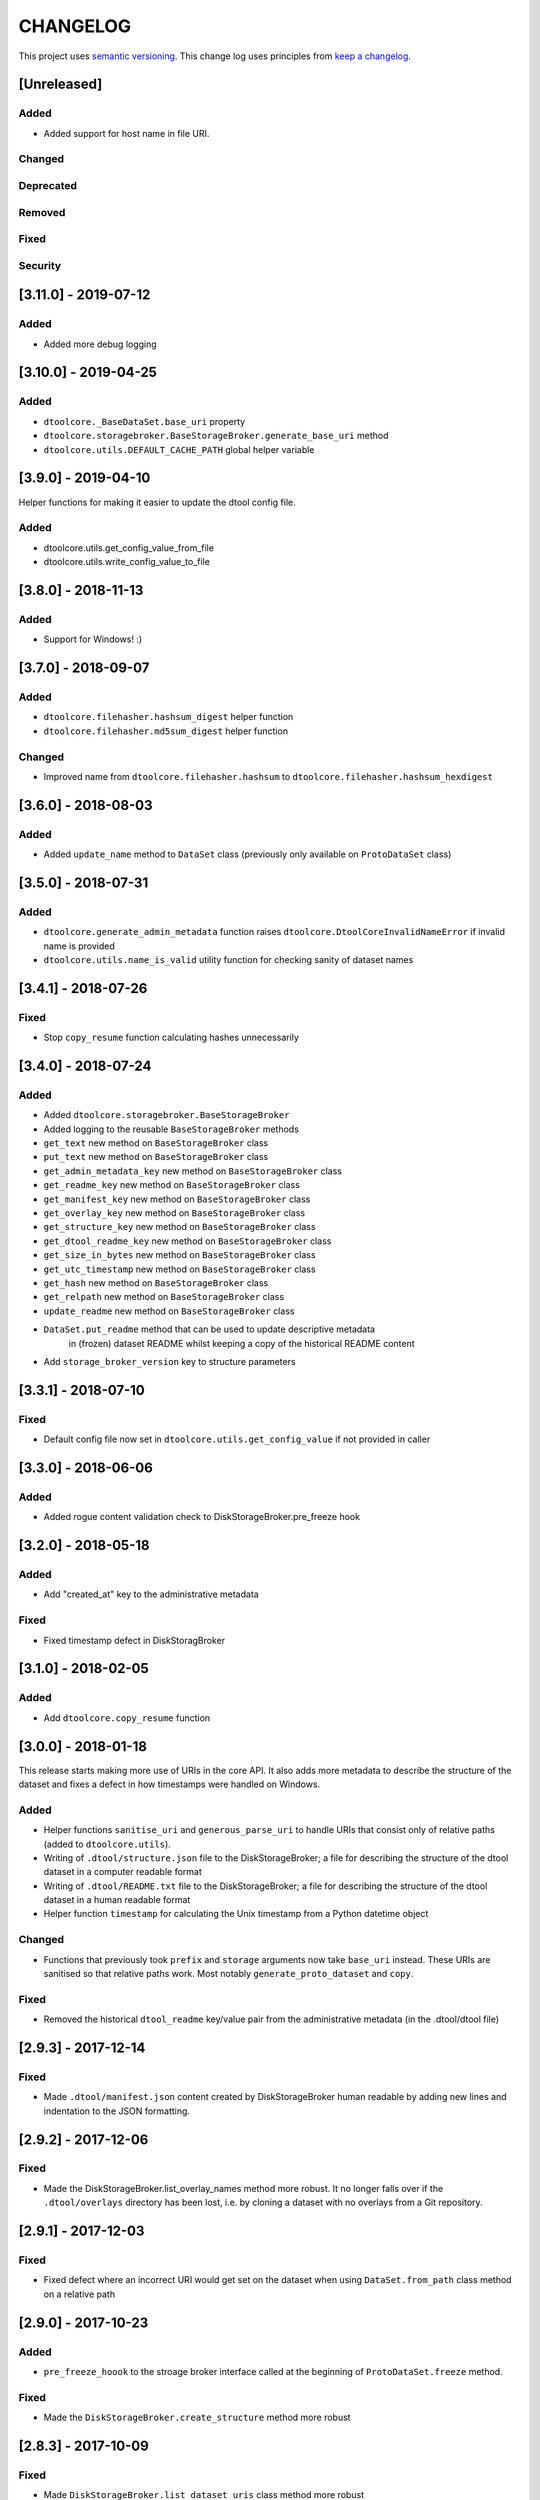 CHANGELOG
=========

This project uses `semantic versioning <http://semver.org/>`_.
This change log uses principles from `keep a changelog <http://keepachangelog.com/>`_.

[Unreleased]
------------

Added
^^^^^

- Added support for host name in file URI.


Changed
^^^^^^^


Deprecated
^^^^^^^^^^


Removed
^^^^^^^


Fixed
^^^^^


Security
^^^^^^^^

[3.11.0] - 2019-07-12
---------------------

Added
^^^^^

- Added more debug logging


[3.10.0] - 2019-04-25
---------------------

Added
^^^^^

- ``dtoolcore._BaseDataSet.base_uri`` property
- ``dtoolcore.storagebroker.BaseStorageBroker.generate_base_uri`` method
- ``dtoolcore.utils.DEFAULT_CACHE_PATH`` global helper variable


[3.9.0] - 2019-04-10
--------------------

Helper functions for making it easier to update the dtool config file.

Added
^^^^^

- dtoolcore.utils.get_config_value_from_file
- dtoolcore.utils.write_config_value_to_file


[3.8.0] - 2018-11-13
--------------------

Added
^^^^^

- Support for Windows!   :)


[3.7.0] - 2018-09-07
--------------------

Added
^^^^^

- ``dtoolcore.filehasher.hashsum_digest`` helper function
- ``dtoolcore.filehasher.md5sum_digest`` helper function


Changed
^^^^^^^

- Improved name from ``dtoolcore.filehasher.hashsum`` to
  ``dtoolcore.filehasher.hashsum_hexdigest``


[3.6.0] - 2018-08-03
--------------------

Added
^^^^^

- Added ``update_name`` method to ``DataSet`` class (previously only available
  on ``ProtoDataSet`` class)


[3.5.0] - 2018-07-31
--------------------

Added
^^^^^

- ``dtoolcore.generate_admin_metadata`` function raises
  ``dtoolcore.DtoolCoreInvalidNameError`` if invalid name is provided
- ``dtoolcore.utils.name_is_valid`` utility function for checking sanity of
  dataset names


[3.4.1] - 2018-07-26
--------------------

Fixed
^^^^^

- Stop ``copy_resume`` function calculating hashes unnecessarily


[3.4.0] - 2018-07-24
--------------------

Added
^^^^^

- Added ``dtoolcore.storagebroker.BaseStorageBroker``
- Added logging to the reusable ``BaseStorageBroker`` methods
- ``get_text`` new method on ``BaseStorageBroker`` class
- ``put_text`` new method on ``BaseStorageBroker`` class
- ``get_admin_metadata_key`` new method on ``BaseStorageBroker`` class
- ``get_readme_key`` new method on ``BaseStorageBroker`` class
- ``get_manifest_key`` new method on ``BaseStorageBroker`` class
- ``get_overlay_key`` new method on ``BaseStorageBroker`` class
- ``get_structure_key`` new method on ``BaseStorageBroker`` class
- ``get_dtool_readme_key`` new method on ``BaseStorageBroker`` class
- ``get_size_in_bytes`` new method on ``BaseStorageBroker`` class
- ``get_utc_timestamp`` new method on ``BaseStorageBroker`` class
- ``get_hash`` new method on ``BaseStorageBroker`` class
- ``get_relpath`` new method on ``BaseStorageBroker`` class
- ``update_readme`` new method on ``BaseStorageBroker`` class
- ``DataSet.put_readme`` method that can be used to update descriptive metadata
   in (frozen) dataset README whilst keeping a copy of the historical README
   content
- Add ``storage_broker_version`` key to structure parameters


[3.3.1] - 2018-07-10
--------------------

Fixed
^^^^^

- Default config file now set in ``dtoolcore.utils.get_config_value`` if not provided in caller 



[3.3.0] - 2018-06-06
--------------------

Added
^^^^^

- Added rogue content validation check to DiskStorageBroker.pre_freeze hook


[3.2.0] - 2018-05-18
--------------------

Added
^^^^^

- Add "created_at" key to the administrative metadata

Fixed
^^^^^

- Fixed timestamp defect in DiskStoragBroker


[3.1.0] - 2018-02-05
--------------------

Added
^^^^^

- Add ``dtoolcore.copy_resume`` function


[3.0.0] - 2018-01-18
--------------------

This release starts making more use of URIs in the core API. It also adds more
metadata to describe the structure of the dataset and fixes a defect in how
timestamps were handled on Windows.

Added
^^^^^

* Helper functions ``sanitise_uri`` and ``generous_parse_uri`` to handle URIs
  that consist only of relative paths (added to ``dtoolcore.utils``).
* Writing of ``.dtool/structure.json`` file to the DiskStorageBroker; a file
  for describing the structure of the dtool dataset in a computer readable format
* Writing of ``.dtool/README.txt`` file to the DiskStorageBroker; a file
  for describing the structure of the dtool dataset in a human readable format
* Helper function ``timestamp`` for calculating the Unix timestamp from a
  Python datetime object

Changed
^^^^^^^

* Functions that previously took ``prefix`` and ``storage`` arguments now take
  ``base_uri`` instead. These URIs are sanitised so that relative paths work.
  Most notably ``generate_proto_dataset`` and ``copy``.


Fixed
^^^^^

* Removed the historical ``dtool_readme`` key/value pair from the
  administrative metadata (in the .dtool/dtool file)


[2.9.3] - 2017-12-14
--------------------

Fixed
^^^^^

- Made ``.dtool/manifest.json`` content created by DiskStorageBroker human
  readable by adding new lines and indentation to the JSON formatting.


[2.9.2] - 2017-12-06
--------------------

Fixed
^^^^^

- Made the DiskStorageBroker.list_overlay_names method more robust. It no
  longer falls over if the ``.dtool/overlays`` directory has been lost, i.e. by
  cloning a dataset with no overlays from a Git repository.


[2.9.1] - 2017-12-03
--------------------

Fixed
^^^^^

- Fixed defect where an incorrect URI would get set on the dataset when using
  ``DataSet.from_path`` class method on a relative path


[2.9.0] - 2017-10-23
--------------------

Added
^^^^^

- ``pre_freeze_hoook`` to the stroage broker interface called at the beginning
  of ``ProtoDataSet.freeze`` method.

Fixed
^^^^^

- Made the ``DiskStorageBroker.create_structure`` method more robust


[2.8.3] - 2017-10-09
--------------------

Fixed
^^^^^

- Made ``DiskStorageBroker.list_dataset_uris`` class method more robust


[2.8.2] - 2017-10-04
--------------------

Fixed
^^^^^

- Progress bar now shows information on individual items being processed


[2.8.1] - 2017-09-25
--------------------

Fixed
^^^^^

- Fixed bug where copy creates an intermediate proto dataset that self
  identifies as a frozen dataset.
- Fixed potential bug where a copy could convert a proto dataset to
  a dataset before all its overlays had been copied over
- Fixed type of "frozen_at" time stamp in admin metadata: from string to float


[2.8.0] - 2017-09-19
--------------------

Added
^^^^^

- ``dtoolcore.DataSet.generate_manifest`` method
- ``dtoolcore.ProtoDataSet.generate_manifest`` method



[2.7.0] - 2017-09-15
--------------------

Added
^^^^^

- ``dtoolcore.storagebroker.DiskStorageBroker.list_dataset_uris`` class method
- ``dtoolcore.ProtoDataSet.update_name`` method

Fixed
^^^^^

- Made the ``uri`` dataset property more robust


[2.6.0] - 2017-09-12
--------------------

Added
^^^^^

- Progress bar hook to ``dtoolcore.ProtoDataSet.freeze`` method
- Progress bar hook to ``dtoolcore.copy`` function
- Progress bar hook to ``dtoolcore.compare.diff_sizes`` function
- Progress bar hook to ``dtoolcore.compare.diff_content`` function


[2.5.0] - 2017-09-12
--------------------

Added
^^^^^

- ``dtoolcore.compare.diff_identifiers`` helper function
- ``dtoolcore.compare.diff_sizes`` helper function
- ``dtoolcore.compare.diff_content`` helper function


[2.4.0] - 2017-09-11
--------------------

Added
^^^^^

- ``dtoolcore.copy`` helper function
- ``dtoolcore._BaseDataSet.uri`` property
- ``dtoolcore.generate_proto_dataset`` helper function
- ``dtoolcore.DataSet.list_overlay_names`` method
- ``dtoolcore.storagebroker.DiskStorageBroker.list_overlay_names`` method


[2.3.0] - 2017-09-05
--------------------

Added
^^^^^

- ``dtoolcore.utils.get_config_value`` helper function
- Added ability to look up datasets on local disk without specifying
  the URI scheme, e.g. using ``/some/path`` as an alias for
  ``file:///some/path``


Changed
^^^^^^^

- URI parsing more robust
- URI for ``DiskStorageBackend`` changed from ``disk:/some/path`` to
  ``file:///some/path``


[2.2.0] - 2017-09-04
--------------------

Add helper functions to make it easier to work with iRODS hashes.
Make existing hash function names more explicit, i.e. indicate
that they are represented as hexdigests.

Added
^^^^^

- ``dtoolcore.utils.base64_to_hex`` helper function
- ``dtoolcore.filehasher.sha256sum_hexdigest`` helper function


Changed
^^^^^^^

- Renamed ``dtoolcore.filehasher.md5sum`` to ``md5sum_hexdigest`` 
- Renamed ``dtoolcore.filehasher.shasum`` to ``sha1sum_hexdigest`` 



[2.1.0] - 2017-09-01
--------------------

API for creating a ``ProtoDataSet`` now works both for local disk datasets and
datasets in the "cloud". It is now the responsibility of the client to generate
initial administrative metadata and an appropriate URI to initialise a
``ProtoDataSet``.

::

    >>> from dtoolcore import ProtoDataSet, generate_admin_metadata
    >>> from dtoolcore.storagebroker import DiskStorageBroker
    >>> name = "my_dataset"
    >>> admin_metadata = generate_admin_metadata(name)
    >>> uuid = admin_metadata["uuid"]
    >>> uri = DiskStorageBroker.generate_uri(name, uuid, "/tmp")
    >>> proto_dataset = ProtoDataSet(uri, admin_metadata, config=None)
    >>> proto_dataset.create()


Added
^^^^^

- ``generate_admin_metadata`` helper function
- ``DiskStorageBroker.generate_uri`` class method, used by client to generate
  URI for initialising ``ProtoDataSet`` class
- ``ProtoDataSet.create`` method to do some tasks previously carried out by
  ``ProtoDataSet.create_structure``


Changed
^^^^^^^

- ``ProtoDataSet.put_item`` now returns the handle assigned to the item.


Removed
^^^^^^^

- ``ProtoDataSet.create_structure`` and ``ProtoDataSet.new`` class methods,
  responsibility for generating initial admin metadata moved to client



[2.0.0] -  2017-08-30
---------------------

Completely new API to be able to work with data stored on disk as well as data
stored in the cloud or in other backends.

Previously the ``dtoolcore.DataSet`` could be used both for building up,
updating and reading a dataset. Now the ``dtoolcore.DataSet`` class can only be
used for reading a dataset and add overlays. To build up a dataset one has to
use the ``dtoolcore.ProtoDataSet`` class. It is no longer possible to update an
existing dataset.

The reading and writing of data is abstracted into the concept of a storage
broker. An example storage broker for working with data on disk is
``dtoolcore.storagebroker.DiskStorageBroker``.

The structure of the manifest has also been updated. Instead of storing data
items in a list called ``file_list`` they are stored in a dictionary called
``items``.

Added
^^^^^

Changed
^^^^^^^

- DataSet split into ProtoDataSet (for writing) and DataSet (for reading)
- Updated dataset item identifier from file content sha1sum to relative file
  path sha1sum
- Changed manifest item storage from list ("file_list") to dictionary ("items")
- Manifest item keys have changed from:
  - ``path`` to ``relpath``
  - ``size`` to ``size_in_bytes``
  - ``mtime`` to ``utc_timestamp``

Deprecated
^^^^^^^^^^


Removed
^^^^^^^

- Removed dependency on PyYAML


Fixed
^^^^^

Security
^^^^^^^^


[1.0.0] - 2017-05-09
--------------------

Changed
^^^^^^^

- Updated version number from 0.15.0 to 1.0.0


[0.15.0] - 2017-04-25
---------------------

Added
^^^^^

- ``dtoolcore.utils.getuser()`` function to make it more robust on windows

Fixed
^^^^^

- Issue when USERNAME not in environment on windows
- Issues with tests not working on windows


[0.14.0] - 2017-04-24
---------------------


Added
^^^^^

- Exposed previously private :func:`dtoolcore.filehasher.hashsum` function
  to enable clients to build their own md5sum/other hash algorithms to add
  as overlays to datasets
- ``ignore_prefixes`` parameter to Manifest initialisation


Changed
^^^^^^^

- ``DataSet.item_from_hash()`` now ``DataSet.item_from_identifier()``
- ``DataSet.item_path_from_hash()`` now ``DataSet.abspath_from_identifier()``
- ``DataSet.overlays`` property now ``DataSet.access_overlays()`` function
- Overlays now include information from manifest
- A dataset's manifest now ignores the ``.dtool`` directory and the dataset's readme


Removed
^^^^^^^

- ``mimetype`` from structural metadata stored in the manifest
  now clients will have to add this separately as an overlay if required
- Ability to use md5sum as the manifest hashing algorithm;
  now clients will have to add these separately as overlays if required
- :func:`dtoolcore.filehasher.md5sum` helper function


Fixed
^^^^^

- Empty .dtool/overlays directory no longer raises error when accessing
  overlays


[0.13.0] - 2017-03-14
---------------------

Initial port of core API functionality from dtool.

